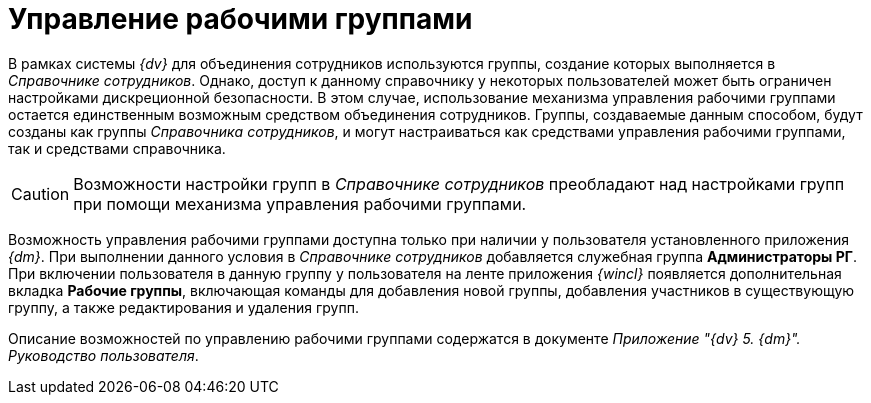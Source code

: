 = Управление рабочими группами

В рамках системы _{dv}_ для объединения сотрудников используются группы, создание которых выполняется в _Справочнике сотрудников_. Однако, доступ к данному справочнику у некоторых пользователей может быть ограничен настройками дискреционной безопасности. В этом случае, использование механизма управления рабочими группами остается единственным возможным средством объединения сотрудников. Группы, создаваемые данным способом, будут созданы как группы _Справочника сотрудников_, и могут настраиваться как средствами управления рабочими группами, так и средствами справочника.

[CAUTION]
====
Возможности настройки групп в _Справочнике сотрудников_ преобладают над настройками групп при помощи механизма управления рабочими группами.
====

Возможность управления рабочими группами доступна только при наличии у пользователя установленного приложения _{dm}_. При выполнении данного условия в _Справочнике сотрудников_ добавляется служебная группа *Администраторы РГ*. При включении пользователя в данную группу у пользователя на ленте приложения _{wincl}_ появляется дополнительная вкладка *Рабочие группы*, включающая команды для добавления новой группы, добавления участников в существующую группу, а также редактирования и удаления групп.

Описание возможностей по управлению рабочими группами содержатся в документе _Приложение "{dv} 5. {dm}". Руководство пользователя_.
